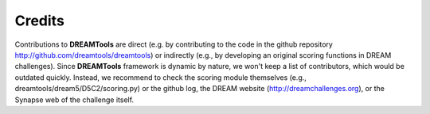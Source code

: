 Credits
----------

Contributions to **DREAMTools** are direct (e.g. by contributing to the code in  the github repository http://github.com/dreamtools/dreamtools) or indirectly (e.g., by developing an original scoring functions in DREAM challenges). Since **DREAMTools** framework is dynamic by nature, we won't keep a list of contributors, which would be outdated quickly. Instead, we recommend to check the scoring module themselves (e.g., dreamtools/dream5/D5C2/scoring.py) or the github log, the DREAM website (http://dreamchallenges.org), or the Synapse web of the challenge itself.




